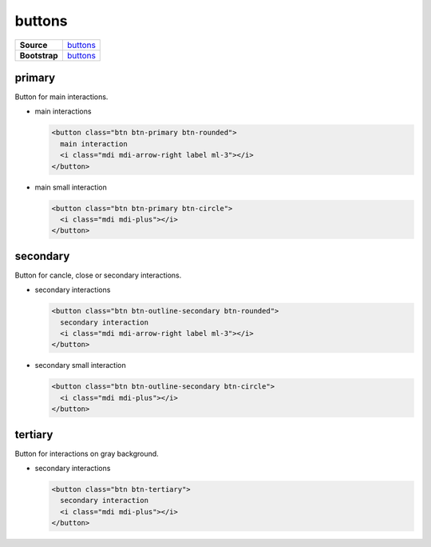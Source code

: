 =======
buttons
=======

.. list-table:: 
   :widths: auto
   :stub-columns: 1

   * - Source
     - `buttons <https://github.com/evannetwork/ui-core/tree/master/dapps/ui.libs/src/style/buttons.scss>`__
   * - Bootstrap
     - `buttons <https://getbootstrap.com/docs/4.3/components/buttons>`__

-------
primary
-------

Button for main interactions.

- main interactions

  .. code-block:: html

    <button class="btn btn-primary btn-rounded">
      main interaction
      <i class="mdi mdi-arrow-right label ml-3"></i>
    </button>

  .. image:: ../../../images/core/buttons/primary-large.png
   :width: 150

- main small interaction

  .. code-block:: html

    <button class="btn btn-primary btn-circle">
      <i class="mdi mdi-plus"></i>
    </button>

  .. image:: ../../../images/core/buttons/primary-sm.png
   :width: 50

---------
secondary
---------

Button for cancle, close or secondary interactions.

- secondary interactions

  .. code-block:: html

    <button class="btn btn-outline-secondary btn-rounded">
      secondary interaction
      <i class="mdi mdi-arrow-right label ml-3"></i>
    </button>

  .. image:: ../../../images/core/buttons/secondary-large.png
   :width: 150

- secondary small interaction

  .. code-block:: html

    <button class="btn btn-outline-secondary btn-circle">
      <i class="mdi mdi-plus"></i>
    </button>

  .. image:: ../../../images/core/buttons/secondary-sm.png
   :width: 50

--------
tertiary
--------

Button for interactions on gray background.

- secondary interactions

  .. code-block:: html

    <button class="btn btn-tertiary">
      secondary interaction
      <i class="mdi mdi-plus"></i>
    </button>

  .. image:: ../../../images/core/buttons/tertiary.png
   :width: 50

